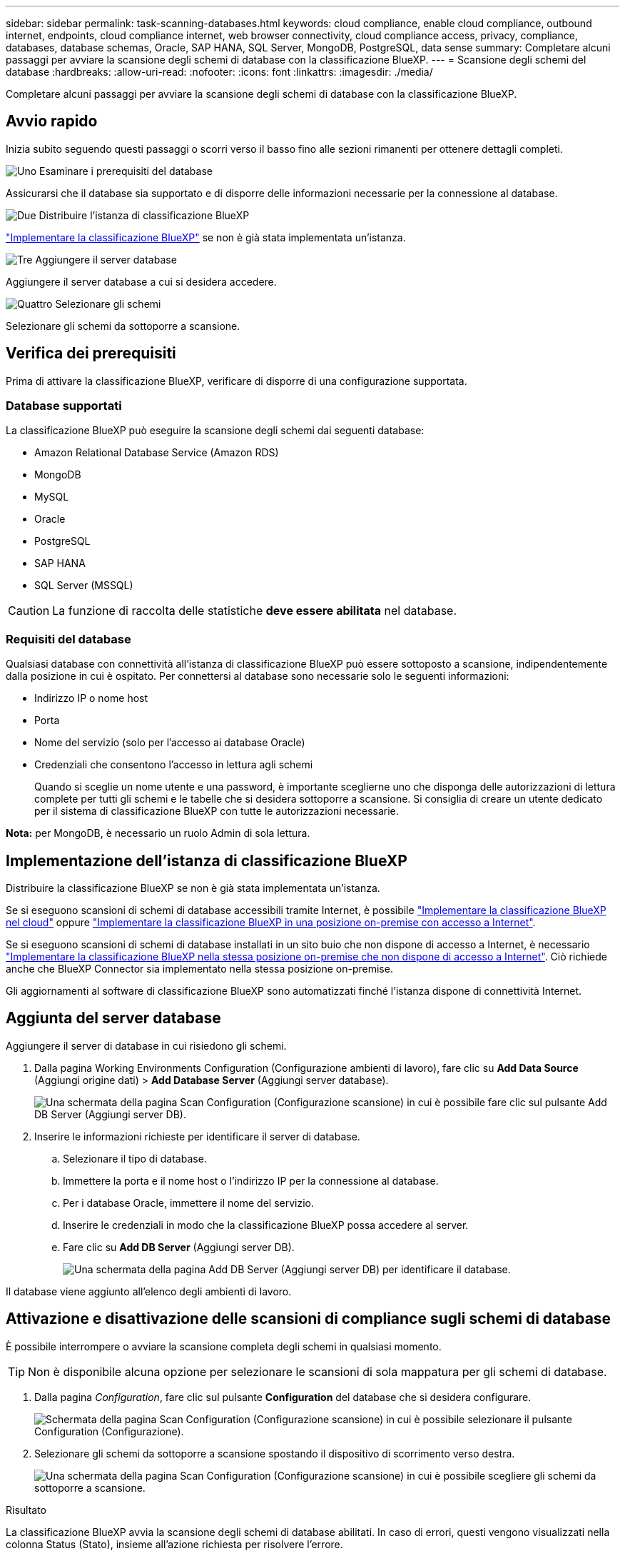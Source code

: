 ---
sidebar: sidebar 
permalink: task-scanning-databases.html 
keywords: cloud compliance, enable cloud compliance, outbound internet, endpoints, cloud compliance internet, web browser connectivity, cloud compliance access, privacy, compliance, databases, database schemas, Oracle, SAP HANA, SQL Server, MongoDB, PostgreSQL, data sense 
summary: Completare alcuni passaggi per avviare la scansione degli schemi di database con la classificazione BlueXP. 
---
= Scansione degli schemi del database
:hardbreaks:
:allow-uri-read: 
:nofooter: 
:icons: font
:linkattrs: 
:imagesdir: ./media/


[role="lead"]
Completare alcuni passaggi per avviare la scansione degli schemi di database con la classificazione BlueXP.



== Avvio rapido

Inizia subito seguendo questi passaggi o scorri verso il basso fino alle sezioni rimanenti per ottenere dettagli completi.

.image:https://raw.githubusercontent.com/NetAppDocs/common/main/media/number-1.png["Uno"] Esaminare i prerequisiti del database
[role="quick-margin-para"]
Assicurarsi che il database sia supportato e di disporre delle informazioni necessarie per la connessione al database.

.image:https://raw.githubusercontent.com/NetAppDocs/common/main/media/number-2.png["Due"] Distribuire l'istanza di classificazione BlueXP
[role="quick-margin-para"]
link:task-deploy-cloud-compliance.html["Implementare la classificazione BlueXP"^] se non è già stata implementata un'istanza.

.image:https://raw.githubusercontent.com/NetAppDocs/common/main/media/number-3.png["Tre"] Aggiungere il server database
[role="quick-margin-para"]
Aggiungere il server database a cui si desidera accedere.

.image:https://raw.githubusercontent.com/NetAppDocs/common/main/media/number-4.png["Quattro"] Selezionare gli schemi
[role="quick-margin-para"]
Selezionare gli schemi da sottoporre a scansione.



== Verifica dei prerequisiti

Prima di attivare la classificazione BlueXP, verificare di disporre di una configurazione supportata.



=== Database supportati

La classificazione BlueXP può eseguire la scansione degli schemi dai seguenti database:

* Amazon Relational Database Service (Amazon RDS)
* MongoDB
* MySQL
* Oracle
* PostgreSQL
* SAP HANA
* SQL Server (MSSQL)



CAUTION: La funzione di raccolta delle statistiche *deve essere abilitata* nel database.



=== Requisiti del database

Qualsiasi database con connettività all'istanza di classificazione BlueXP può essere sottoposto a scansione, indipendentemente dalla posizione in cui è ospitato. Per connettersi al database sono necessarie solo le seguenti informazioni:

* Indirizzo IP o nome host
* Porta
* Nome del servizio (solo per l'accesso ai database Oracle)
* Credenziali che consentono l'accesso in lettura agli schemi
+
Quando si sceglie un nome utente e una password, è importante sceglierne uno che disponga delle autorizzazioni di lettura complete per tutti gli schemi e le tabelle che si desidera sottoporre a scansione. Si consiglia di creare un utente dedicato per il sistema di classificazione BlueXP con tutte le autorizzazioni necessarie.



*Nota:* per MongoDB, è necessario un ruolo Admin di sola lettura.



== Implementazione dell'istanza di classificazione BlueXP

Distribuire la classificazione BlueXP se non è già stata implementata un'istanza.

Se si eseguono scansioni di schemi di database accessibili tramite Internet, è possibile link:task-deploy-cloud-compliance.html["Implementare la classificazione BlueXP nel cloud"^] oppure link:task-deploy-compliance-onprem.html["Implementare la classificazione BlueXP in una posizione on-premise con accesso a Internet"^].

Se si eseguono scansioni di schemi di database installati in un sito buio che non dispone di accesso a Internet, è necessario link:task-deploy-compliance-dark-site.html["Implementare la classificazione BlueXP nella stessa posizione on-premise che non dispone di accesso a Internet"^]. Ciò richiede anche che BlueXP Connector sia implementato nella stessa posizione on-premise.

Gli aggiornamenti al software di classificazione BlueXP sono automatizzati finché l'istanza dispone di connettività Internet.



== Aggiunta del server database

Aggiungere il server di database in cui risiedono gli schemi.

. Dalla pagina Working Environments Configuration (Configurazione ambienti di lavoro), fare clic su *Add Data Source* (Aggiungi origine dati) > *Add Database Server* (Aggiungi server database).
+
image:screenshot_compliance_add_db_server_button.png["Una schermata della pagina Scan Configuration (Configurazione scansione) in cui è possibile fare clic sul pulsante Add DB Server (Aggiungi server DB)."]

. Inserire le informazioni richieste per identificare il server di database.
+
.. Selezionare il tipo di database.
.. Immettere la porta e il nome host o l'indirizzo IP per la connessione al database.
.. Per i database Oracle, immettere il nome del servizio.
.. Inserire le credenziali in modo che la classificazione BlueXP possa accedere al server.
.. Fare clic su *Add DB Server* (Aggiungi server DB).
+
image:screenshot_compliance_add_db_server_dialog.png["Una schermata della pagina Add DB Server (Aggiungi server DB) per identificare il database."]





Il database viene aggiunto all'elenco degli ambienti di lavoro.



== Attivazione e disattivazione delle scansioni di compliance sugli schemi di database

È possibile interrompere o avviare la scansione completa degli schemi in qualsiasi momento.


TIP: Non è disponibile alcuna opzione per selezionare le scansioni di sola mappatura per gli schemi di database.

. Dalla pagina _Configuration_, fare clic sul pulsante *Configuration* del database che si desidera configurare.
+
image:screenshot_compliance_db_server_config.png["Schermata della pagina Scan Configuration (Configurazione scansione) in cui è possibile selezionare il pulsante Configuration (Configurazione)."]

. Selezionare gli schemi da sottoporre a scansione spostando il dispositivo di scorrimento verso destra.
+
image:screenshot_compliance_select_schemas.png["Una schermata della pagina Scan Configuration (Configurazione scansione) in cui è possibile scegliere gli schemi da sottoporre a scansione."]



.Risultato
La classificazione BlueXP avvia la scansione degli schemi di database abilitati. In caso di errori, questi vengono visualizzati nella colonna Status (Stato), insieme all'azione richiesta per risolvere l'errore.

Si noti che la classificazione BlueXP esegue la scansione dei database una volta al giorno, poiché i database non vengono sottoposti a scansione continua come altre origini dati.
